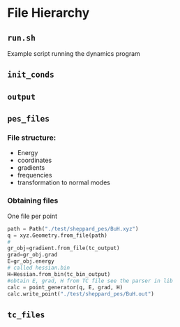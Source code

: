 * File Hierarchy

** =run.sh=

  Example script running the dynamics program

** =init_conds=



** =output=

** =pes_files=

*** File structure:
    * Energy
    * coordinates
    * gradients
    * frequencies
    * transformation to normal modes

*** Obtaining files

One file per point

#+begin_src python
  path = Path("./test/sheppard_pes/BuH.xyz")
  q = xyz.Geometry.from_file(path)
  #
  gr_obj=gradient.from_file(tc_output)
  grad=gr_obj.grad
  E=gr_obj.energy
  # called hessian.bin
  H=Hessian.from_bin(tc_bin_output)
  #obtain E, grad, H from TC file see the parser in lib
  calc = point_generator(q, E, grad, H)
  calc.write_point("./test/sheppard_pes/BuH.out")
#+end_src

** =tc_files=
